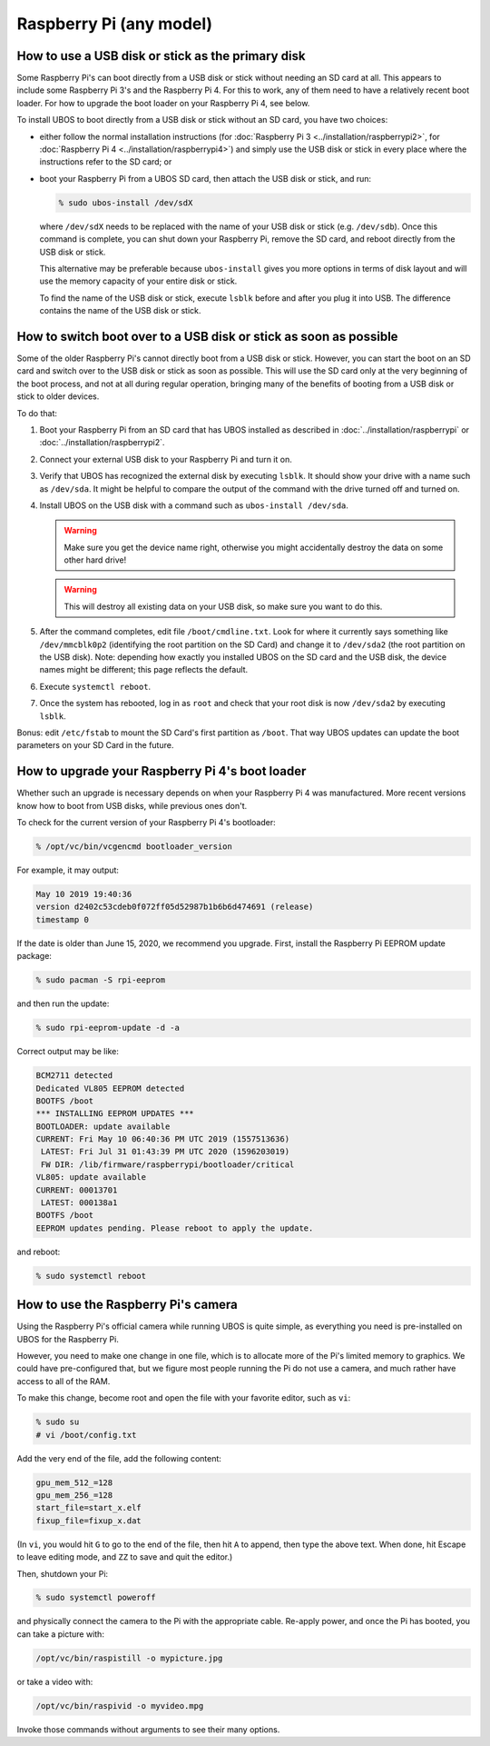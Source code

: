 Raspberry Pi (any model)
========================

How to use a USB disk or stick as the primary disk
--------------------------------------------------

Some Raspberry Pi's can boot directly from a USB disk or stick without needing an SD card
at all. This appears to include some Raspberry Pi 3's and the Raspberry Pi 4. For this to
work, any of them need to have a relatively recent boot loader. For how to upgrade the boot
loader on your Raspberry Pi 4, see below.

To install UBOS to boot directly from a USB disk or stick without an SD card, you have two choices:

* either follow the normal installation instructions (for
  :doc:`Raspberry Pi 3 <../installation/raspberrypi2>`, for
  :doc:`Raspberry Pi 4 <../installation/raspberrypi4>`) and simply
  use the USB disk or stick in every place where the instructions refer to the SD card; or

* boot your Raspberry Pi from a UBOS SD card, then attach the USB disk or stick, and
  run:

  .. code-block:: none

     % sudo ubos-install /dev/sdX

  where ``/dev/sdX`` needs to be replaced with the name of your
  USB disk or stick (e.g. ``/dev/sdb``). Once this command is complete, you can shut
  down your Raspberry Pi, remove the SD card, and reboot directly from the USB disk or
  stick.

  This alternative may be preferable because ``ubos-install`` gives you more options
  in terms of disk layout and will use the memory capacity of your entire disk or stick.

  To find the name of the USB disk or stick, execute ``lsblk`` before and after you
  plug it into USB. The difference contains the name of the USB disk or stick.

How to switch boot over to a USB disk or stick as soon as possible
------------------------------------------------------------------

Some of the older Raspberry Pi's cannot directly boot from a USB disk or stick. However,
you can start the boot on an SD card and switch over to the USB disk or stick as soon
as possible. This will use the SD card only at the very beginning of the boot process,
and not at all during regular operation, bringing many of the benefits of booting from
a USB disk or stick to older devices.

To do that:

#. Boot your Raspberry Pi from an SD card that has UBOS installed as described
   in :doc:`../installation/raspberrypi` or :doc:`../installation/raspberrypi2`.

#. Connect your external USB disk to your Raspberry Pi and turn it on.

#. Verify that UBOS has recognized the external disk by executing ``lsblk``. It should show your
   drive with a name such as ``/dev/sda``. It might be helpful to compare the output of the
   command with the drive turned off and turned on.

#. Install UBOS on the USB disk with a command such as ``ubos-install /dev/sda``.

   .. warning:: Make sure you get the device name right, otherwise you might accidentally
      destroy the data on some other hard drive!

   .. warning:: This will destroy all existing data on your
      USB disk, so make sure you want to do this.

#. After the command completes, edit file ``/boot/cmdline.txt``. Look for where it currently
   says something like ``/dev/mmcblk0p2`` (identifying the root partition on the SD Card) and
   change it to ``/dev/sda2`` (the root partition on the USB disk). Note: depending how
   exactly you installed UBOS on the SD card and the USB disk, the device names might be
   different; this page reflects the default.

#. Execute ``systemctl reboot``.

#. Once the system has rebooted, log in as ``root`` and check that your root disk is now
   ``/dev/sda2`` by executing ``lsblk``.

Bonus: edit ``/etc/fstab`` to mount the SD Card's first partition as ``/boot``. That way UBOS
updates can update the boot parameters on your SD Card in the future.

How to upgrade your Raspberry Pi 4's boot loader
------------------------------------------------

Whether such an upgrade is necessary depends on when your Raspberry Pi 4 was
manufactured. More recent versions know how to boot from USB disks,
while previous ones don't.

To check for the current version of your Raspberry Pi 4's bootloader:

.. code-block:: none

   % /opt/vc/bin/vcgencmd bootloader_version

For example, it may output:

.. code-block:: none

   May 10 2019 19:40:36
   version d2402c53cdeb0f072ff05d52987b1b6b6d474691 (release)
   timestamp 0

If the date is older than June 15, 2020, we recommend you upgrade. First, install
the Raspberry Pi EEPROM update package:

.. code-block:: none

   % sudo pacman -S rpi-eeprom

and then run the update:

.. code-block:: none

   % sudo rpi-eeprom-update -d -a

Correct output may be like:

.. code-block:: none

   BCM2711 detected
   Dedicated VL805 EEPROM detected
   BOOTFS /boot
   *** INSTALLING EEPROM UPDATES ***
   BOOTLOADER: update available
   CURRENT: Fri May 10 06:40:36 PM UTC 2019 (1557513636)
    LATEST: Fri Jul 31 01:43:39 PM UTC 2020 (1596203019)
    FW DIR: /lib/firmware/raspberrypi/bootloader/critical
   VL805: update available
   CURRENT: 00013701
    LATEST: 000138a1
   BOOTFS /boot
   EEPROM updates pending. Please reboot to apply the update.

and reboot:

.. code-block:: none

   % sudo systemctl reboot

How to use the Raspberry Pi's camera
------------------------------------

Using the Raspberry Pi's official camera while running UBOS is quite simple, as everything
you need is pre-installed on UBOS for the Raspberry Pi.

However, you need to make one change in one file, which is to allocate more of the
Pi's limited memory to graphics. We could have pre-configured that, but we figure most
people running the Pi do not use a camera, and much rather have access to all of the RAM.

To make this change, become root and open the file with your favorite editor, such as
``vi``:

.. code-block:: none

   % sudo su
   # vi /boot/config.txt

Add the very end of the file, add the following content:

.. code-block:: none

   gpu_mem_512_=128
   gpu_mem_256_=128
   start_file=start_x.elf
   fixup_file=fixup_x.dat

(In ``vi``, you would hit ``G`` to go to the end of the file, then hit ``A`` to append,
then type the above text. When done, hit Escape to leave editing mode, and ``ZZ`` to save
and quit the editor.)

Then, shutdown your Pi:

.. code-block:: none

   % sudo systemctl poweroff

and physically connect the camera to the Pi with the appropriate cable. Re-apply power,
and once the Pi has booted, you can take a picture with:

.. code-block:: none

   /opt/vc/bin/raspistill -o mypicture.jpg

or take a video with:

.. code-block:: none

   /opt/vc/bin/raspivid -o myvideo.mpg

Invoke those commands without arguments to see their many options.
